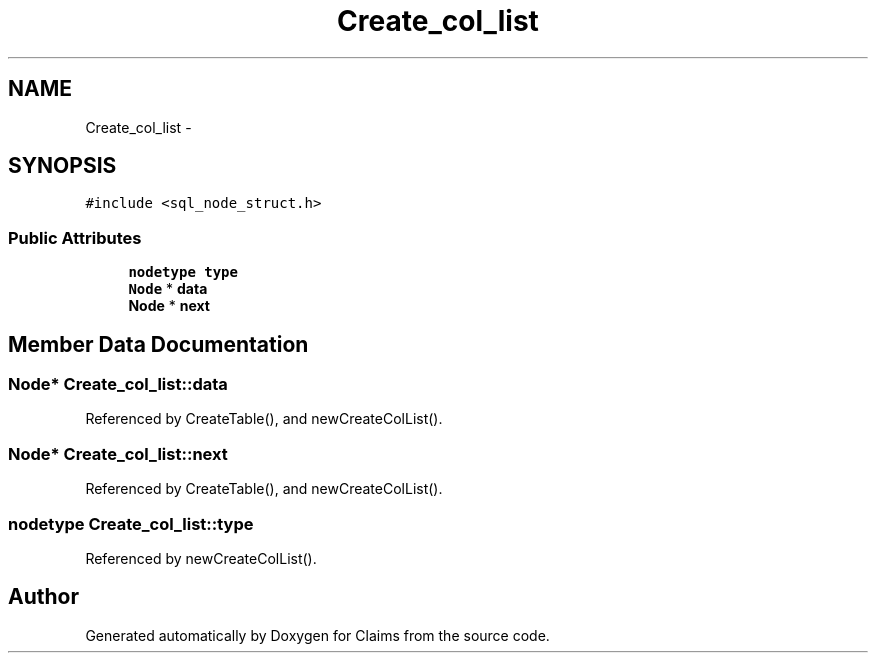 .TH "Create_col_list" 3 "Thu Nov 12 2015" "Claims" \" -*- nroff -*-
.ad l
.nh
.SH NAME
Create_col_list \- 
.SH SYNOPSIS
.br
.PP
.PP
\fC#include <sql_node_struct\&.h>\fP
.SS "Public Attributes"

.in +1c
.ti -1c
.RI "\fBnodetype\fP \fBtype\fP"
.br
.ti -1c
.RI "\fBNode\fP * \fBdata\fP"
.br
.ti -1c
.RI "\fBNode\fP * \fBnext\fP"
.br
.in -1c
.SH "Member Data Documentation"
.PP 
.SS "\fBNode\fP* Create_col_list::data"

.PP
Referenced by CreateTable(), and newCreateColList()\&.
.SS "\fBNode\fP* Create_col_list::next"

.PP
Referenced by CreateTable(), and newCreateColList()\&.
.SS "\fBnodetype\fP Create_col_list::type"

.PP
Referenced by newCreateColList()\&.

.SH "Author"
.PP 
Generated automatically by Doxygen for Claims from the source code\&.
